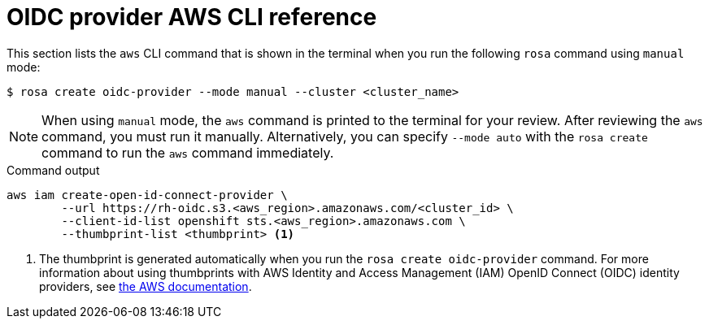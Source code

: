 // Module included in the following assemblies:
//
// * rosa_architecture/rosa-sts-about-iam-resources.adoc

[id="rosa-sts-oidc-provider-for-operators-aws-cli_{context}"]
= OIDC provider AWS CLI reference

This section lists the `aws` CLI command that is shown in the terminal when you run the following `rosa` command using `manual` mode:

[source,terminal]
----
$ rosa create oidc-provider --mode manual --cluster <cluster_name>
----

[NOTE]
====
When using `manual` mode, the `aws` command is printed to the terminal for your review. After reviewing the `aws` command, you must run it manually. Alternatively, you can specify `--mode auto` with the `rosa create` command to run the `aws` command immediately.
====

.Command output
[source,terminal]
----
aws iam create-open-id-connect-provider \
	--url https://rh-oidc.s3.<aws_region>.amazonaws.com/<cluster_id> \
	--client-id-list openshift sts.<aws_region>.amazonaws.com \
	--thumbprint-list <thumbprint> <1>
----
<1> The thumbprint is generated automatically when you run the `rosa create oidc-provider` command. For more information about using thumbprints with AWS Identity and Access Management (IAM) OpenID Connect (OIDC) identity providers, see link:https://docs.aws.amazon.com/IAM/latest/UserGuide/id_roles_providers_create_oidc_verify-thumbprint.html[the AWS documentation].
